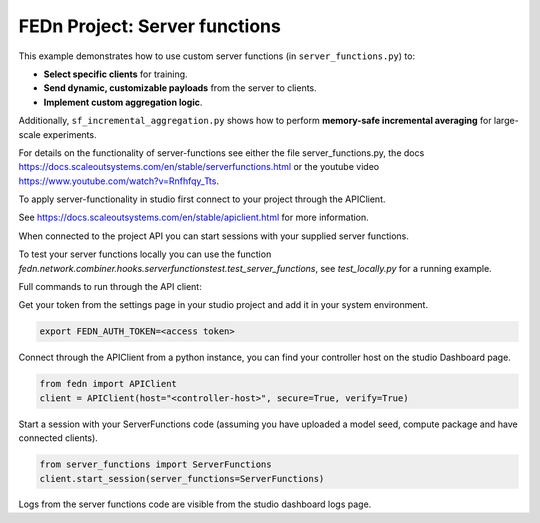 FEDn Project: Server functions
==============================

This example demonstrates how to use custom server functions (in ``server_functions.py``) to:

- **Select specific clients** for training.
- **Send dynamic, customizable payloads** from the server to clients.
- **Implement custom aggregation logic**.

Additionally, ``sf_incremental_aggregation.py`` shows how to perform
**memory-safe incremental averaging** for large-scale experiments.

For details on the functionality of server-functions see either the file server_functions.py, 
the docs https://docs.scaleoutsystems.com/en/stable/serverfunctions.html or the youtube video 
https://www.youtube.com/watch?v=Rnfhfqy_Tts.

To apply server-functionality in studio first connect to your project through the APIClient.

See https://docs.scaleoutsystems.com/en/stable/apiclient.html for more information.

When connected to the project API you can start sessions with your supplied server functions.

To test your server functions locally you can use the function `fedn.network.combiner.hooks.serverfunctionstest.test_server_functions`, 
see `test_locally.py` for a running example.

Full commands to run through the API client:

Get your token from the settings page in your studio project and add it in your system environment.

.. code-block::

    export FEDN_AUTH_TOKEN=<access token>

Connect through the APIClient from a python instance, you can find your controller host on the studio Dashboard page.

.. code-block::

    from fedn import APIClient
    client = APIClient(host="<controller-host>", secure=True, verify=True)

Start a session with your ServerFunctions code (assuming you have uploaded a model seed, compute package and have connected clients).

.. code-block::

    from server_functions import ServerFunctions
    client.start_session(server_functions=ServerFunctions)

Logs from the server functions code are visible from the studio dashboard logs page.
